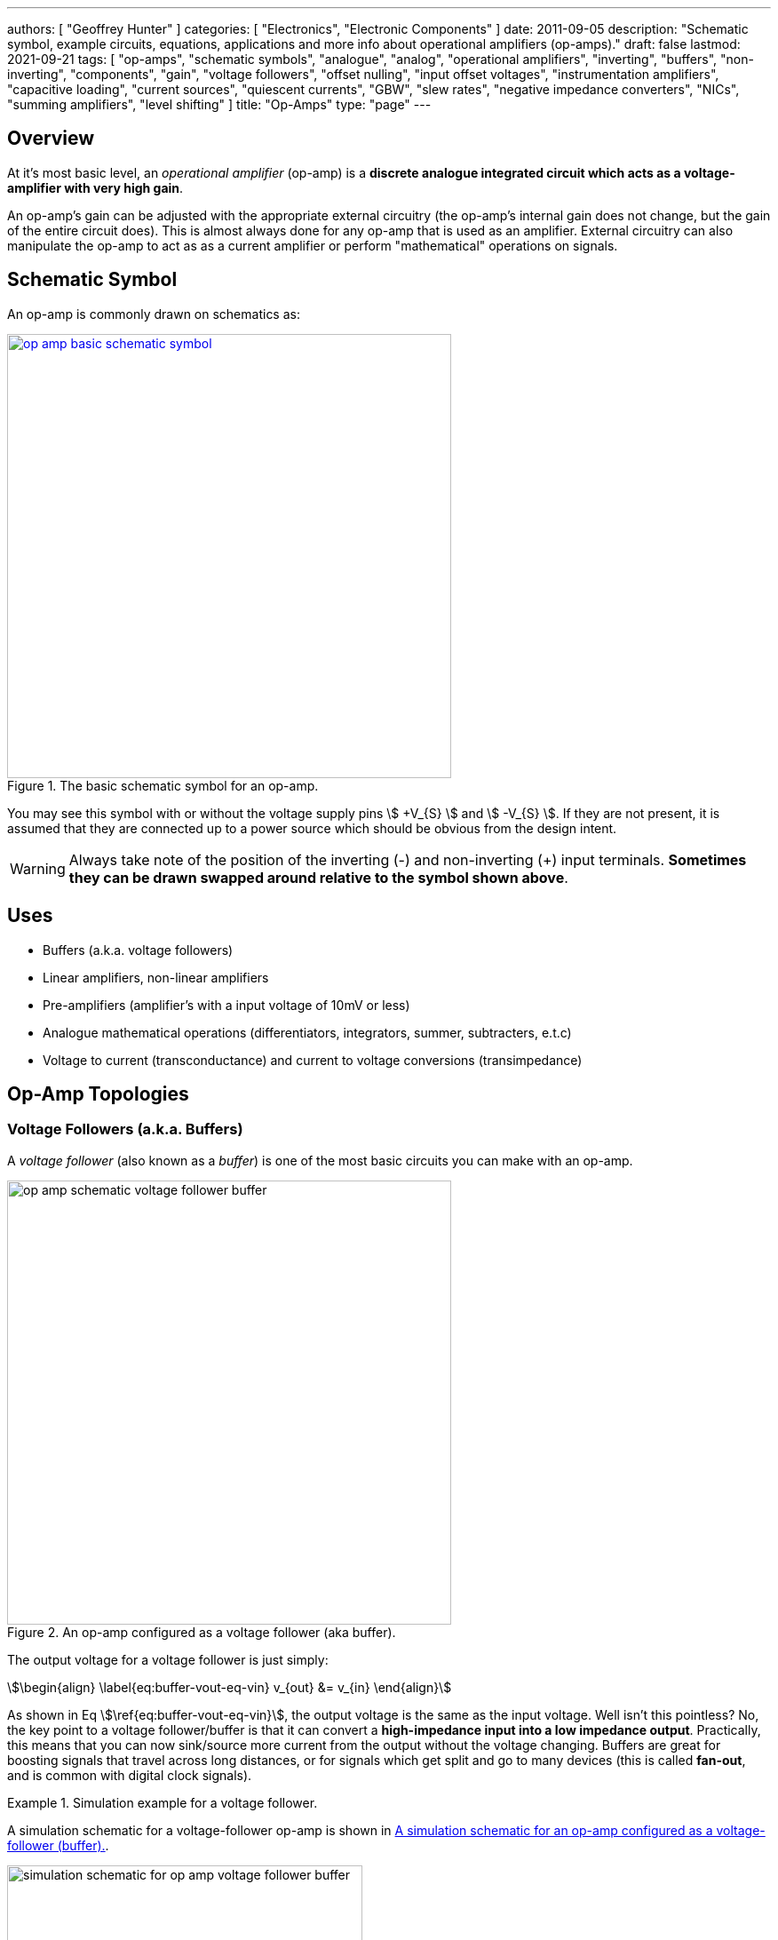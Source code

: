 ---
authors: [ "Geoffrey Hunter" ]
categories: [ "Electronics", "Electronic Components" ]
date: 2011-09-05
description: "Schematic symbol, example circuits, equations, applications and more info about operational amplifiers (op-amps)."
draft: false
lastmod: 2021-09-21
tags: [ "op-amps", "schematic symbols", "analogue", "analog", "operational amplifiers", "inverting", "buffers", "non-inverting", "components", "gain", "voltage followers", "offset nulling", "input offset voltages", "instrumentation amplifiers", "capacitive loading", "current sources", "quiescent currents", "GBW", "slew rates", "negative impedance converters", "NICs", "summing amplifiers", "level shifting" ]
title: "Op-Amps"
type: "page"
---

## Overview

At it's most basic level, an _operational amplifier_ (op-amp) is a **discrete analogue integrated circuit which acts as a voltage-amplifier with very high gain**.

An op-amp's gain can be adjusted with the appropriate external circuitry (the op-amp's internal gain does not change, but the gain of the entire circuit does). This is almost always done for any op-amp that is used as an amplifier. External circuitry can also manipulate the op-amp to act as as a current amplifier or perform "mathematical" operations on signals.

## Schematic Symbol

An op-amp is commonly drawn on schematics as:

.The basic schematic symbol for an op-amp.
image::op-amp-basic-schematic-symbol.svg[width=500px,link="op-amp-basic-schematic-symbol.svg"]

You may see this symbol with or without the voltage supply pins stem:[ +V_{S} ] and stem:[ -V_{S} ]. If they are not present, it is assumed that they are connected up to a power source which should be obvious from the design intent.

WARNING: Always take note of the position of the inverting (-) and non-inverting (+) input terminals. **Sometimes they can be drawn swapped around relative to the symbol shown above**.

## Uses

* Buffers (a.k.a. voltage followers)
* Linear amplifiers, non-linear amplifiers
* Pre-amplifiers (amplifier's with a input voltage of 10mV or less)
* Analogue mathematical operations (differentiators, integrators, summer, subtracters, e.t.c)
* Voltage to current (transconductance) and current to voltage conversions (transimpedance)

## Op-Amp Topologies

### Voltage Followers (a.k.a. Buffers)

A _voltage follower_ (also known as a _buffer_) is one of the most basic circuits you can make with an op-amp.

.An op-amp configured as a voltage follower (aka buffer).
image::op-amp-schematic-voltage-follower-buffer.svg[width=500px]

The output voltage for a voltage follower is just simply:

[stem]
++++
\begin{align}
\label{eq:buffer-vout-eq-vin}
v_{out} &= v_{in}
\end{align}
++++

As shown in Eq stem:[\ref{eq:buffer-vout-eq-vin}], the output voltage is the same as the input voltage. Well isn't this pointless? No, the key point to a voltage follower/buffer is that it can convert a **high-impedance input into a low impedance output**. Practically, this means that you can now sink/source more current from the output without the voltage changing. Buffers are great for boosting signals that travel across long distances, or for signals which get split and go to many devices (this is called **fan-out**, and is common with digital clock signals).

[example]
.Simulation example for a voltage follower.
--
A simulation schematic for a voltage-follower op-amp is shown in <<simulation-schematic-for-op-amp-voltage-follower-buffer>>.

[[simulation-schematic-for-op-amp-voltage-follower-buffer]]
.A simulation schematic for an op-amp configured as a voltage-follower (buffer).
image::simulation-schematic-for-op-amp-voltage-follower-buffer.png[width=400px]

The results of the simulation:

.The simulation results for an op-amp configured as a voltage-follower (buffer). Note how the output voltage mirrors the input voltage exactly.
image::output-voltage-vs-input-voltage-op-amp-voltage-follower.png[width=600px]
--

### Non-Inverting Amplifiers

A op-amp in the non-inverting amplifier configuration is shown in <<non-inverting-amplifier-schematic>>.

[[non-inverting-amplifier-schematic]]
.An op-amp configured as a non-inverting amplifier.
image::non-inverting-amplifier-schematic.svg[width=500px]

The equation for the output voltage of the non-inverting amplifier is:

[stem]
++++
\begin{align}
v_{out} = \left(1 + \frac{R_f}{R_i}\right) v_{in}
\end{align}
++++

Notice the stem:[1] in the gain equation? This means that no matter what you set the resistors stem:[R_f] and stem:[R_i] to, you can **never get a gain which is less than one**. This is one of the disadvantages of the non-inverting amplifier (you can have a gain of less than one with an inverting amplifier).

WARNING: There is no one common convention for labelling these feedback resistors. Sometimes they are called stem:[R_i] and stem:[R_f], other times stem:[R_1] and stem:[R_2] (with either resistor being stem:[R_1])

[example]
.Simulation example for a non-inverting amplifier.
--
Here is a simulation schematic (circuit) for a non-inverting op-amp amplifier running from a single-ended supply. Because R1 (stem:[R_f]) and R2 (stem:[R_i]) are both stem:[1k\Omega], the op-amp has a voltage gain stem:[A_V] of:

[stem]
++++
A_V = 1 + \frac{R_f}{R_i} \\  
A_V = 1 + \frac{1k\Omega}{1k\Omega} \\  
A_V = 2
++++

.The simulation schematic for a non-inverting op-amp amplifier.
image::non-inverting-op-amp-amplifier-simulation-schematic.png[width=450px]

The results of the simulation are shown below. As you can see, the output voltage stem:[v_{out}] is exactly twice the input voltage stem:[v_{in}].

.A graph of stem:[v_{out}] vs. stem:[v_{in}] for a non-inverting op-amp amplifier circuit.
image::vout-vs-vin-non-inverting-op-amp-amplifier-gain-of-2.png[width=700px]
--

### Inverting Amplifiers

A op-amp amplifier in the inverting configuration is shown in <<inverting-amplifier-schematic>>.

[[inverting-amplifier-schematic]]
.An op-amp configured as an inverting amplifier.
image::inverting-amplifier-schematic.svg[width=500px]

The equation for the output voltage of an inverting amplifier is:

[stem]
++++
v_{out} = - \frac{R_f}{R_i} v_{in}
++++

The negative sign is to show that the output is the inverse polarity of the input. Notice that, unlike the non-inverting amplifier, **an inverting amplifier lets you obtain a gain of less than 1**.

[example]
.Simulation example for a an inverting amplifier.
--
Below is the schematic used for simulating the behaviour of an inverting op-amp. Note how is requires a negative voltage power supply.

.A schematic for simulating the behaviour of an inverting op-amp.
image::inverting-op-amp-simulation-schematic.png[width=600px]

And below are the simulation results for the above schematic:

.stem:[v_{out}] vs. stem:[v_{in}] for an inverting op-amp with a gain of -1.
image::vout-vs-vin-inverting-op-amp-gain-neg-1.png[width=700px]
--

### Differential Amplifiers

A differential amplifier amplifies the difference between two electrical signals, but does not amplify any signal that is common to both inputs. The schematic is shown in <<differential-amplifier-schematic>>.

[[differential-amplifier-schematic]]
.An op-amp configured as a differential amplifier.
image::differential-amplifier-schematic.svg[width=500px]

The output voltage is given by the equation:

[stem]
++++
v_{out} = \frac{R_2}{R_1 + R_2}\left(1 + \frac{R_4}{R_3}\right)v_1 - \frac{R_4}{R_3}v_2
++++

TIP: It's easy to confuse a differential amplifier (what we are discussing here) with a _differentiator amplifier_, which performs the mathematical function of differentiation (opposite of integration).

[example]
.Simulation example for a differential amplifier.
--
Below is a schematic for simulating the behaviour of a differential op-amp:

.A schematic for simulating the behaviour of a differential op-amp.
image::differential-op-amp-simulation-schematic.png[width=800px]

This schematic produces the following results:

.A graph Vout vs. Vin1 and Vin2 for a op-amp configured as a differential amplifier.
image::differential-op-amp-simulation-graph-vin1-vin2-vout.png[width=700px]
--

=== Integration Amplifiers

An _integration amplifier_ performs mathematical integration on the input signal -- It's output voltage is proportional to the integral of the input voltage w.r.t. time. <<integration-amplifier-schematic-ideal>> shows an **ideal** op-amp based integrator.

[[integration-amplifier-schematic-ideal]]
.An op-amp configured as an ideal integrator.
image::integration-amplifier-schematic-ideal.svg[width=500px]

Eq. stem:[\ref{eq:vout-vin-ideal-integrator}] shows the relationship between input and output voltage.

[stem]
++++
\begin{align}
\label{eq:vout-vin-ideal-integrator}
v_{out} = \frac{1}{R_i C} \int_0^t v_{in}\ dt
\end{align}
++++

**However, this circuit is normally not practical in real world situations**. Any errors such as the output offset voltage and input bias current (which all op-amps invariably have), as well as a non-perfect input signal with small amounts of DC bias, will cause the output to drift, until it reaches saturation.

A way to fix this problem is to insert a high-valued feedback resistor, stem:[R_f], to limit the DC gain, as well as a resistor, stem:[R_{bias}], on the non-inverting input terminal to compensate for the input bias current.

.An op-amp configured as a non-ideal (real world) integrator, with feedback resistor stem:[R_f] to slowly remove DC offset and stem:[R_{bias}] to compensate for input bias current.
image::integration-amplifier-schematic-non-ideal.svg[width=430px]

[stem]
++++
\begin{align}
v_{out} &= \frac{1}{R_i C} \int_0^t v_{in}\ dt \\
R_{bias} &= R_i\ ||\ R_f ||\ R_L \\
V_E &= \left(\frac{R_f}{R_i} + 1\right) V_{OS}
\end{align}
++++

=== Differentiator Amplifiers

TODO: Add content here.

### Transconductance Amplifiers

A _transconductance amplifier_ is an op-amp topology which is used to **convert a voltage into a current**. Coincidentally, it is also known as a _voltage-to-current converter_.

A basic transconductance amplifier can be built with an op-amp in a non-inverting configuration.

A transconductance amplifier is useful creating an industry standard 4-20mA (or 0-20mA) current-loop signal. The input voltage can come from something like a potentiometer or microcontroller (coupled with either using a VDAC peripheral or PWM/RC-filter technique to create a variable voltage).

One disadvantage with this design is that the current output is not ground referenced, that is, ground is not used as the return path for the current. This complicates the wiring.

### Current Sources

An **op-amp can be easily wired up with a MOSFET and sense resistor to make a _voltage controlled current source_**. See link:/electronics/components/current-sources-and-sinks/#_op_amp_current_sink[Current Sources And Sinks: Op-amp Current Sink] for info on how to make an op-amp current source, including schematics, equations and worked examples.

.Schematic of an op-amp based current sink. See link:/electronics/components/current-sources-and-sinks/#_op_amp_current_sink[Current Sources And Sinks: Op-amp Current Sink] for more info.
image::/electronics/components/current-sources-and-sinks/current-sink/op-amp-current-sink-schematic.png[width=500px,link="/electronics/components/current-sources-and-sinks/current-sink/op-amp-current-sink-schematic.png"]

=== Summing Amplifiers

Op-amps can be used to sum (add) voltages together. There are called _summing amplifiers_.

Summing amplifiers are used for things such as:

* **Mixing audio signals**: Audio mixers can be made from summing amplifiers, which combine multiple audio tracks together (e.g. singing with guitar, piano and drums).
* **Creating a DAC**: Many inputs with resistances following a stem:[2^n] pattern are used. These days however you should probably just buy a dedicated DAC IC!
* **Level-shifting**: For example, shifting a +-5V signal to 0-3.3V for input into a DAC. A two input summing amplifier can do this, with one input being the AC signal you want to level-shift and the other input being a fixed DC offset. Combined with the gain of the op-amp you can both offset and scale the signal.

==== Inverting Summing Amplifier

<<summing-amplifier-inverting>> shows a inverting summing amplifier with three inputs.

[[summing-amplifier-inverting]]
.A summing amplifier with three inputs.
image::summing-amplifier-inverting.svg[width=500px]

**_How Does The Inverting Summing Amplifier Work?_**

The current stem:[i_f] going through the resistor stem:[R_f] is just the sum of the currents going through resistors stem:[R_i].

[stem]
++++
\begin{align}
i_f &= - (i_1 + i_2 + i_3) \\
\end{align}
++++

The inverting input of the amplifier is at "virtual ground". 

[stem]
++++
\begin{align}
\label{eq:if-eq-v1-ri-v2-ri-v3-ri}
i_f  &= - \left(\frac{v_1}{R_i} + \frac{v_2}{R_i} + \frac{v_3}{R_i}\right) \\
\end{align}
++++

Again, because the inverting input is at stem:[0V], the voltage stem:[v_{out}] is just:

[stem]
++++
\begin{align}
\label{eq:vout-eq-if-rf}
v_{out} &= i_f R_f 
\end{align}
++++

Substitute Eq. stem:[\ref{eq:if-eq-v1-ri-v2-ri-v3-ri}] into Eq. stem:[\ref{eq:vout-eq-if-rf}], and then simplify a little:

[stem]
++++
\begin{align}
v_{out} &= - \left(\frac{v_1}{R_i} + \frac{v_2}{R_i} + \frac{v_3}{R_i}\right) R_f \nonumber \\
        \label{eq:inv-sum-amp-gain-eq}
        &= - \frac{R_f}{R_i} (v_1 + v_2 + v_3) \\
\end{align}
++++

And there we have it! Eq. stem:[\ref{eq:inv-sum-amp-gain-eq}] shows you <<summing-amplifier-inverting>> works as an inverting summing amplifier for three input voltages stem:[v_1], stem:[v_2], and stem:[v_3]. Note that aside from summing, the inverting summing amplifier also applies the negative gain stem:[- \frac{R_f}{R_i}], just like a standard <<_inverting_amplifiers, inverting amplifier>>. You can make stem:[R_f] equal to stem:[R_i] if you don't want any gain, but you can't avoid the inverting part. If you don't want it to invert (perhaps your using a single-sided supply?), then take a look at the <<_non_inverting_summing_amplifier, non-inverting summing amplifier>>.

Whilst common, the resistors stem:[R_i] do not need to be equal. If they are **not equal, the circuit in <<summing-amplifier-inverting>> is called a _scaling summing amplifier_**. Each input voltage is scaled by a value determined by it's input resistance before being summed together.

[stem]
++++
\begin{align}
\label{eq:inv-scaling-sum-amp-gain-eq}
v_{out} &= - R_f \left(\frac{v_1}{R_1} + \frac{v_2}{R_2} + \frac{v_3}{R_3}\right) \\
\end{align}
++++

==== Non-inverting Summing Amplifier

The _non-inverting summing amplifier_ is similar to the _inverting summing amplifier_ except that it does not invert the input voltages. The advantages and dis-advantages of the non-inverting vs the inverting summing amplifier are highlighted below:

**Advantages**

* Does not invert the input signals (this might actually be a dis-advantage, depending on the application!)
* May only need a single-ended voltage supply (depending on the voltage ranges of the inputs).
* Higher input impedance

**Disadvantages**

* More complicated gain equation/resistor values (because there is no virtual ground at the inputs).
* Unused inputs cannot be left floating, they must be grounded (more on this below).

<<summing-amplifier-non-inverting>> shows a non-inverting summing amplifier with three inputs.

[[summing-amplifier-non-inverting]]
.A non-inverting summing amplifier with three inputs.
image::summing-amplifier-non-inverting.svg[width=500px]

If all the input resistors are equal (stem:[R_1 = R_2 = R_3 = R]), the gain equation is:

[stem]
++++
\begin{align}
v_{out} = \left(1 + \frac{R_f}{R_i}\right) \frac{v_1 + v_2 + v_3}{3}
\end{align}
++++

**_How Does The Non-Inverting Summing Amplifier Work?_**

Because we have no nice virtual ground at the non-inverting input, we have to analyze the non-inverting summing amplifier a little differently to the inverting version. First, use Kirchhoff's current law:

[stem]
++++
\begin{align}
i_1 + i_2 + i_3 = 0 \\
\end{align}
++++

Let's call the voltage at the non-inverting pin stem:[v_+]. We can then write replace the currents above with the voltage difference divided by the resistance:

[stem]
++++
\begin{align}
\frac{v_1 - v_+}{R_1} + \frac{v_2 - v_+}{R_2} + \frac{v_3 - v_+}{R_3} = 0 \\
\end{align}
++++

Let's assume the input resistors are equal (stem:[R_1 = R_2 = R_3 = R]), then simplify and solve for stem:[v_+]:

[stem]
++++
\begin{align}
\frac{1}{R} ( v_1 - v_+ + v_2 - v_+ + v_3 - v_+ ) &= 0 \nonumber \\
v_1 + v_2 + v_3 - 3v_+ &= 0 \nonumber \\
v_+ = \frac{v_1 + v_2 + v_3}{3} \\
\end{align}
++++

So now we have an equation for stem:[v_+] in terms on the input voltages. As described in the <<_non_inverting_amplifiers>>, the equation for a non-inverting amplifier is:

[stem]
++++
\begin{align}
v_{out} = \left(1 + \frac{R_f}{R_i}\right) v_{+}
\end{align}
++++

Substituting in stem:[v_+] we get the final equation for a 3-input non-inverting summing amplifier:

[stem]
++++
\begin{align}
v_{out} = \left(1 + \frac{R_f}{R_i}\right) \frac{v_1 + v_2 + v_3}{3}
\end{align}
++++

Notice the stem:[3]. This scaling factor is equal to the number of inputs the non-inverting summing amplifier has, so remember that the scaling factor changes if you add/remove inputs! 

WARNING: Unused inputs into a inverting summing amplifier can be left floating. **Unused inputs into a non-inverting amplifier CANNOT be left floating**, they need to be tied to ground (0V).

=== Level Shifters

Op-amps can be used to perform _level-shifting_. The concept of level-shifting is very similar to what is achieved by <<_summing_amplifiers, summing amplifiers>>.

[example]
.Simulation example for an op-amp based level shifter.
--
<<level-shifter-sim-schematic>> shows a op-amp based level shifter which converts a stem:[\pm 5.0V] signal into a stem:[0-3.3V] signal, suitable for passing into a microcontrollers DAC for digital conversion and processing (microcontrollers often run of stem:[+3.3V], hence that is also a common choice for the reference voltage of the DAC). If you used rail-to-rail op-amps, you might be able to get away with lowering the voltage rails for the op-amp to stem:[\pm 5.0V].

[[level-shifter-sim-schematic]]
.Schematic of a level-shifting circuit that converts a stem:[\pm 5.0V] signal into a stem:[0-3.3V] signal.
image::level-shifter-sim/schematic.png[width=700px]

.Simulation results of the level-shifting circuit shown in <<level-shifter-sim-schematic>>. You can clearly see that the stem:[\pm 5.0V] signal has been level-shifted to the range stem:[0-3.3V]. Because the input is connected to the non-inverting input of the op-amp, the output is in phase with the input signal (i.e. not inverted).
image::level-shifter-sim/out.png[width=700px]
--

### Ideal Diodes/Rectifiers

#### Basic Ideal Diode/Rectifier

An op-amp can be combined with a regular diode to make an "ideal diode" (also called a _superdiode_<<bib-superdiode>>, _precision rectifier_, or _half/full-wave rectifier_), one that rectifies and has *no voltage drop*. Ideal diode circuits are useful when:

* You have to rectify a signal with precision (the forward voltage drop across the diode is unacceptable).
* You have to rectify a small signal, whose amplitude is less than a forward diode drop.

<<ideal-diode-basic>> shows the most basic form of an ideal diode (a.k.a. a _half-wave rectifier_). Because feedback to the inverting pin is taken from the load (stem:[v_{out}]), the op-amp will drive it's output to whatever is needed to make the output voltage the same as the input voltage (when stem:[v_{in}] is positive), thereby compensating for the forward voltage drop of the diode. When stem:[v_{in}] is negative, the op-amp will try as hard as it can to lower the output voltage, but this will be blocked from the output by the diode, providing the rectifying action.

[[ideal-diode-basic]]
.A basic "ideal diode" with no forward voltage drop, made from an op-amp and a standard diode. Also called a _half-wave rectifier_.
image::ideal-diode-basic.svg[width=600px]

<<ideal-diode-basic-response>> shows the response of the basic ideal diode circuit.

[[ideal-diode-basic-response]]
.The response of the basic "ideal diode"/half-wave rectifier circuit shown in <<ideal-diode-basic>>.
image::ideal-diode-basic-response.png[width=500px]

The ideal diode is only ideal up to a point. It is not limited by the bandwidth and max. slew rates of the op-amp, which is typically much less than of a basic diode! There is also an issue with slew rates with the above circuit. As soon as stem:[v_{in}] goes negative, the op-amp will "saturate" and swing it's output to the maximum negative voltage. This will cause some delay on the output (limited by the slew rate) when the input once again goes positive.

TIP: The standard diode in the ideal diode circuit can be replaced by a Schottky diode for a quick-and-easy speed improvement (Schottky diodes have faster switching speeds).

==== Improved Half-wave Rectifier

<<ideal-diode-improved-inverting>> shows an improved half-wave rectifier with additional circuitry to prevent the op-amp from saturating when in the blocked part of the cycle<<bib-microchip-op-amp-rectifiers>>. Note that this also is an inverting half-wave rectifier -- it rectifies the negative half of the input and outputs it as a positive wave on the output.

[[ideal-diode-improved-inverting]]
.An improved ideal diode/half-wave rectifier.
image::ideal-diode-improved-inverting.svg[width=700px]

The gain of the half-wave rectifier in <<ideal-diode-improved-inverting>> is:

[stem]
++++
A = \begin{cases}
-\frac{R_2}{R_1} & v_{in} < 0 \\
0 & v_{in} \ge 0 \\
\end{cases}
++++

### Sample And Hold Circuits

The basic op-amp based _sample and hold_ circuit is an extension of the <<_ideal_diodesrectifiers, ideal diode>> circuit, but with an added capacitor on the output to maintain with the voltage when the input signal is removed.

.Basic op-amp based sample-and-hold circuit.
image::sample-and-hold.svg[width=600px]

## Important Variables

Sorted by function.

### Common-Mode Input Voltage Range

The _common-mode input voltage range_ is the range of voltages that can appear at the input to the op-amp and it still work correctly. For standard single-supply op-amps, the typical range is approximately stem:[0V] to stem:[V_+ - 1.5V]. Note how it includes the most negative rail stem:[V_-] (which is 0V for a single-supply op-amp) but only gets within `1.5V` of the most positive rail, stem:[V_+]

### Input Offset Voltage (Vos/Vio)

**The _input offset voltage_ stem:[V_{OS}] (or sometimes called stem:[V_{IO}]) is the voltage difference required between the two input pins to force the output to 0**. It is a DC measurement parameter. In an ideal op-amp, the op-amp only amplifies a difference between the inputs, and so the output is 0V when the difference is 0V, hence the input offset voltage is 0V. However, real-world op-amps always have some unavoidable differences in the internal components that make up the op-amps (specifically, in the input differential stage of the internal circuitry), and thus the inputs are not perfectly identical. <<input-offset-voltage-model>> shows how the input offset voltage is modelled as a voltage source in series with one of the inputs of an ideal op-amp.

[[input-offset-voltage-model]]
.The input offset voltage is modelled as a voltage source in series with one of the inputs of an ideal op-amp (it doesn't matter which input, as the input offset voltage can be positive or negative).
image::input-offset-voltage-model.svg[width=600px]

A non-zero input offset voltage results in gain errors between the input and output of a op-amp. The input offset voltage is typically in the following ranges:

* 1-5mV for good general purpose op-amps, 5-15mV for really bad ones.
* 200uV-1mV for specialized low input offset voltage op-amps
* 10uV-200uV for the best "ultra" low input offset voltage op-amps.
* < 1uV for chopper-stabilized (auto-zero) op-amps.

For example, the general purpose LM324 has a typical input offset voltage of 2mV and a maximum of 3mV, at stem:[T_A = 25°C]<<bib-ti-lm234-datasheet>>. "Low" input offset voltage op-amps will have a stem:[V_{OS}] in the range of 50-200uV. For example, the OPAx196 family of op-amps has a max. stem:[V_{IO}: 100uV]<<bib-ti-opax196-datasheet>>.

Input offset voltages vary by op-amp transistor technology. Bipolar op-amps typically have the lowest input offset voltage, followed by CMOS and the BiFET op-amps<<bib-ti-app-report-input-offset-voltage>>.

==== Input Offset Voltage Drift

The _input offset voltage_ varies with both temperature and time (drift). The variation with temperature is usually represented by stem:[T_C V_{OS}] (I've also seen stem:[\Delta V_{IO}/\Delta T] used<<bib-onsemi-lm324>>). Typical temperature drift for precision op-amps is in the range of stem:[1-10uV^{\circ}C]<<bib-analog-devices-input-offset-voltage>>. The venerable LM324 has a stem:[T_C V_{OS} = 7uV^{\circ}C] (max)<<bib-onsemi-lm324>>.

The change of input offset voltage with time is called aging. Aging is normally specified in stem:[uV/1000hours]. But since aging is a physical process that follows the "random walk pattern" (Brownian motion), it is more accurate to describe it proportional to the square root of elapsed time.

Some op-amps are trimmed by the manufacturer after the op-amp is packaged. Performing trimming after packaging prevents any production-line effects from effecting the input offset voltage. One such example is the family of AD8601, AD8602 and AD8604 op-amps from Analog Devices (they call it _DigiTrim_). The offset is trimmed with a special digital code using no extra pins (i.e. reuses existing op-amp pins). Once programmed, poly-silicon fuses are blown to permanently set the trim values<<bib-analog-devices-input-offset-voltage>>.

==== Trimming Input Offset Voltage

If your op-amp lacks a dedicated trim pin, you can make your own trimming circuit as shown in <<input-offset-voltage-trimming-inverting>>. This is for an op-amp in the inverting configuration. stem:[VR1] is a potentiometer, manually adjusted until it cancels out the op-amps input offset voltage. 

[[input-offset-voltage-trimming-inverting]]
.A popular way of performing external input offset voltage trimming with a inverting op-amp.
image::input-offset-voltage-trimming-inverting.svg[width=700px]

The maximum input offset voltage you can compensate for with this circuit is given by Eq stem:[\ref{eq:trim-inverting-offset}]<<bib-analog-devices-input-offset-voltage>>.

[stem]
++++
\begin{align}
\label{eq:trim-inverting-offset}
V_{offset} =  \pm(1 + \frac{R2}{R1}) (\frac{R_P}{R_P + R3}) V_R
\end{align}
++++

### Input Bias Current (Ib+ and Ib-)

The _input bias current_ stem:[I_{B+}] and stem:[I_{B-}] describe the currents that flow in and out of the op-amps input pins. In an ideal op-amp, no current flows into/out of the input pins (the op-amp has infinite input impedance). In reality, always some small amount of current will flow. Typical input bias currents range from 1-10nA.

The amount and behaviour of input bias current depends on the op-amp transistor technology. A FET-based op-amp's input bias current will double with every 10°C rise in temperature<<bib-analog-devices-input-bias-current>>.

Input bias currents are a problem because these currents will flow through external circuitry connected to the op-amps inputs. This current when flowing through resistors and other impedances will create unwanted voltages which will increase the systematic errors.

The _input offset current_ stem:[I_{OS}] is the difference between the input bias current at the `+` pin and the `-` pin.

### Input Impedance

The input impedance is the internal resistance to ground from the two input pins. In an ideal op-amp, this value is infinite. For most op-amps, this value is somewhere between 1-10MΩ.

=== Gain-Bandwidth (GBW) Product

The gain-bandwidth product (initialised as _GBWP_, _GBW_, _GBP_ or _GB_) is an important parameter which puts a limit on the maximum gain and frequency an op-amp can operate at. **An op-amp's maximum possible gain reduces as the frequency of the signal increases.** The multiplication of the gain with the frequency gives the gain-bandwidth product, which is **relatively constant** for a particular op-amp.

Hence if the gain bandwidth of a particular op-amp is 1Mhz, and the gain is 10, the maximum frequency that the op-amp can operate linearly at (still provide a gain of 10) is at 100kHz. Or if the gain was set to 100, then the maximum frequency is 10kHz. **This also means that an op-amp acts as a low-pass filter, as the gain drops for very high frequencies.** Like wise for a GBW of 1MHz, is the gain was just 1 (i.e. acting as a buffer/follower), then it should be able to operate up to frequencies of 1MHz.

An example of an ultra-high gain bandwidth is 1700MHz, which are present in 'Wideband CFB" op-amps, designed for applications such as RGB line drivers (such as the OPA695). A 'normal' GBW can be anywhere between 100kHz and 10MHz. A low gain-bandwidth is around 1kHz (reminiscent of less advanced, older op-amps). **Remember gain is unit-less (V/V), so gain bandwidth is expressed as a frequency only.** Not realising this can be confusing! The GBW product is closely related to the <<_slew_rate, slew rate>>.

### High Level Output Voltage

The high level output voltage (stem:[V_{OH}]) defines the highest voltage which the op-amp can drive the output to (with respect to the power supply stem:[V_+]).

### Low Level Output Voltage

The low level output voltage (stem:[V_{OL}]) defines the lowest voltage which the op-amp can drive the output to. The LM324 is rumoured to only be able to drive the output near ground if it is sourcing current, but only to 0.5V minimum if sinking (see this EDA Forum post, link:http://www.edaboard.com/thread209783.html[LM324 Opamp Gain Instability]).

=== Slew Rate

The _slew rate_ of an op-amp defines the **maximum rate the output voltage can change with respect to time**. In an ideal op-amp, this would be infinite. It has the SI units stem:[V/s], and is commonly expressed in stem:[uV/s]. It can be thought of as the slope of the output waveform if one of the inputs of the input was subjected to a step voltage change. 

Op-amps have a limited output slew rate due to internal compensation capacitor combined with a finite output drive current. Charing a capacitive output with a constant current (a good approximation) gives a linear increase in voltage (recall that the equation relating voltage to current for a capacitor is stem:[i = C \frac{dV}{dt}]).

<<slew-rate-distortion-diagram>> shows how the non-infinite slew rate of an op-amp distorts the shape of an input square-wave "pulse". The slew rate of stem:[0.4V/us] (which is not particularly good by any standard) of the "jellybean" LM324 op-amp was used in this plot<<bib-ti-lm324-datasheet>>.

[[slew-rate-distortion-diagram]]
.Plot showing the effect an op-amps slew rate on a input square wave. Slew rate was chosen to be equal to the LM324's of 0.4V/us<<bib-ti-lm324-datasheet>>.
image::slew-rate-distortion-diagram-square-wave.png[width=500px]

The **max. slew rate of an op-amp limits the amplitude of output waveforms it can produce at high frequencies without distortion**. This parameter usually increases as the GBW of the op-amp increases. Higher slew rate op-amps also tend to have higher quiescent currents.

==== Slew Rate Equation

The maximum frequency of a signal that an op-amp can output before it gets distorted because of it's maximum slew rate limit is given by the following equation:

[stem]
++++
\begin{align}
SR = 2\pi f_{max} V_P
\end{align}
++++

[.eq-vars]
where: +
stem:[SR] is the slew rate, in stem:[Vs^{-1}] +
stem:[f_{max}] is the maximum frequency (of a sine wave) that is allowed before distortion, in stem:[Hz] +
stem:[V_P] is the peak voltage of the sine wave (i.e. amplitude, or half the peak-to-peak voltage), in stem:[V] +

**Proof**

A sine wave at frequency stem:[f] and has peak voltage stem:[V_P] is described with the equation:

[stem]
++++
\begin{align}
f(t) = V_P \sin (2\pi f t)
\end{align}
++++

The slope at any point in time stem:[t] is found by taking the derivative. As per standard derivative rules, the derivative of stem:[\sin] is stem:[\cos] and you multiply the function by what is inside the stem:[\sin]:

[stem]
++++
\begin{align}
\frac{df}{dt} = 2\pi f V_P \cos (2\pi f t)
\end{align}
++++

We want to find the maximum slope, stem:[max\left(\frac{df}{dt}\right)]. We know that the maximum value of any stem:[\cos] function is stem:[1], so we can simplify to:

[stem]
++++
\begin{align}
max\left(\frac{df}{dt}\right) = 2\pi f V_P 
\end{align}
++++

This maximum slope stem:[max\left(\frac{df}{dt}\right)] is the maximum slew rate of the op-amp stem:[SR]. Hence:

[stem]
++++
\begin{align}
SR = 2\pi f_{max} V_P
\end{align}
++++

[example]
.Finding the max. frequency of the LM324 due to slew rate limitations.
--
So just as an example, the jellybean LM324 with a slew rate of stem:[0.4V/us] can generate a stem:[10V] peak (stem:[20V] peak-to-peak) waveform of the following frequency before distortion:

[stem]
++++
\begin{align}
f_{max} &= \frac{SR}{2\pi V_P} \nonumber \\
        &= \frac{0.4V/us}{2\pi 10V} \nonumber \\
        &= 6.37kHz \\
\end{align}
++++
--

==== Slew Rate Effects On Sine Waves

<<slew-rate-distortion-diagram-sine-wave>> shows different levels of distortion for a 10V (peak) 20kHz sine wave when it is generated by an op-amps with different slew rates. The jellybean LM324 slew rate of stem:[0.4V/us] is shown (which outputs a triangle wave!) along with a slightly better stem:[1.0V/us] (which just clips the sine wave). The minimum slew rate required to prevent any distortion of the sine wave is stem:[1.26V/us].

[[slew-rate-distortion-diagram-sine-wave]]
.Plots showing the distortion of a 10V (peak) 20kHz sine wave when subjected to different op-amp slew rates.
image::slew-rate-distortion-diagram-sine-wave.png[width=600px]

### Quiescent Current

The _quiescent current_ (current with no load, device in steady-state) is generally constant over the total rated supply voltage range. Obviously, if there is a load on the op-amp, the current drawn through the power pins (the supply current) will be the sum of the quiescent current and the current going through the load.

Quiescent currents for standard op-amps are typically between 1.5-4mA. A 'low-power' op-amp has a typical quiescent current between 0.5-1.5mA (such as the `LM258N`). Then there are ultra-low power op-amps that only draw 5-20pA (such as the `LMC6464`). You normally sacrifice slew-rate and gain-bandwidth for ultra-low power. Likewise, higher gain-bandwidth and higher slew rate op-amps typically have larger quiescent currents. 

## Cascading Op-Amps

Cascading op-amps is concept when the output of one op-amp is connected to the input of another. There can be an arbitrary number of op-amps in the cascade, but usual limits are 3-4.

For a fixed-gain, cascading op-amps can also be used to **increase the bandwidth**, as each individual op-amp now can operate at a lower gain and therefore has a larger bandwidth as defined by the gain-bandwidth product. Note though that each additional op-amp added to increase the bandwidth gives diminishing returns. Also important to note that op-amp bandwidth is defined as the -3dB gain points. Hence the bandwidth does not stay the same (total bandwidth gets smaller) when two identical op-amps are cascaded, as these will now the -6dB points. A practical limit for fixed-total-gain increased-bandwidth cascading is about 3-4 op-amps.

### The Gain

When cascading op-amps, the total gain is the product of all of the individual op-amps gains, i.e.:

[stem]
++++
A_{total} = A_0 A_1 A_2 ... A_n
++++

### The Bandwidth

The bandwidth of cascaded op-amps is not as simple to calculate as the gain.

If all of the op-amps are identical, then the following equation can be used:

[stem]
++++
BW_{tot} = BW \times \sqrt{2^{\frac{1}{N}} - 1}
++++

[.text-center]
where: +
stem:[ BW_{tot} ] = the total bandwidth of the cascaded op-amp system +
stem:[ BW ] = the bandwidth of the individual op-amps (remember, they have to be identical) +
stem:[ N ] = the number of op-amps in the cascaded system

The above equation gives diminishing returns with every additional op-amp added.

## Feedback Resistor Values

As a rule-of-thumb, you should use the lowest acceptable resistances in op-amp feedback paths to reduce instabilities.

## Types Of Op-Amps

### General Purpose

General purpose op-amps typically have parameters in the following ranges:

* Gain Bandwidth Product: 1MHz
* Input Bias Current: 15pA
* Input Voltage Offset: 1mV
* Output Current: 20-50mA
* Icc: 1mA

### Rail-to-Rail Op-Amps

A _rail-to-rail_ op-amp is an op-amp which supports input voltages **near** the power rails, and can drive the output close to the one or more  of the power rails. We must stress the word **NEAR**, as the op-amp's output voltage will never get exactly to the rail, due to the finite voltage drop across the output-stage transistors. Rail-to-rail op-amps just support wider ranged input voltages and can drive closer to the rails than general purpose op-amps can. Look for the **low level output voltage** (stem:[V_{OL}]) parameter in the op-amp's datasheet. For "rail-to-rail" op-amps, this will usually be about 100-200mV about ground at normal load currents.

WARNING: "_Rail-to-rail_" op-amps cannot really output either rail voltage, just closer to it that general purpose op-amps.

This also means that a rail-to-ral single-supply op-amp cannot output 0V. **To achieve a true ground output, you need a negative voltage supply.** There are dedicated ICs designed to provide a small negative power supply to op-amps so that they can output true ground. One such example is the link:http://www.ti.com/product/LM7705[Texas Instruments LM7705], a "_Low Noise Negative Bias Generator_". This IC only generates -230mV, which allows the designer to use CMOS-based op-amps which usually have a maximum supply voltage of 5.5V.

.The typical application schematic for the Texas Instruments LM7705, a 'Low-Noise Negative Bias Generator' for the negative supply of an op-amp. This allows the op-amp to output true 0V. Image from http://www.ti.com/.
image::lm7705-low-noise-negative-bias-voltage-generator-for-op-amp-application-schematic.png[width=688px]

### Micropower Op-Amps

_Micropower_ is a termed used for extremely low quiescent current op-amps that are designed for battery or energy recovery-based power supplies. The supply current of micropower op-amps is typically within the range of 50-100uA at a supply voltage of 2-10V. Because they are designed for battery-based systems, they are also commonly single-supply op-amps.

### Instrumentation Amplifiers

Instrumentation amplifiers are analog voltage amplifier circuits that, although are drawn the the same symbol as an op-amp, are typically made up internally from three op-amps (and passives). You can either make an instrumentation amplifier out of discrete op-amps or purchase a instrumentation amplifier IC which contains all the op-amps within the same chip.

## Manufacturer Part Number Families

* **INA**
** **INAx126**: Precision instrumentation amplifiers by Texas Instruments. The INA126 has one amplifier per package, the INA2126 has two.
** **INA290**: Precision current-sense amplifier.
* **LM741**: Very popular and old "741" style op-amp produced by Texas Instruments, ON Semiconductor and Rochester Electronics. 
* **LT**: The prefix Linear Technology (now Analog Devices) uses for their range of op-amps.
** **LT1006**: Precision, single-supply op-amp.
** **LT1077**: Micropower, single-supply op-amp.
** **LT1167**: Instrumentation amplifier.
* **MAX**: Op-amps by Maxim.
** **MAX4194**: Instrumentation amplifier.
* **OP07**: Analog Devices/Texas Instruments ranges of low input offset voltage op-amps.
** **OP07C**: ±3-18V VCC, -40 to +85°C industrial temp. range
*** **OP07CP**: DIP-8 package
*** **OP07CS**: SOIC-8 package
** **OP07D**: ±4-18V VCC
** **OP07E**: 0 to 70°C commercial temp. range
* **OPA**: Texas Instruments (previously Burr-Brown) family of op-amps.
** **OPAx187**: Zero-drift 36V rail-to-rail op-amps. Includes the OPA187 (1 op-amp), OPA2187 (2 op-amps) and OPA4187 (4 op-amps).
** **OPA241**: Single-supply
** **OPA251**: Dual-supply
** **OPA27**: Texas Instruments (previously Burr-Brown) family of ultra-low noise, precision op-amps. Internally compensated for unity-gain stability.
** **OPA37**: Uncompensated version of the OPA27.
* **TLE202**: Texas Instruments family of "high-speed low-power" precision operational amplifiers. Belong to the _Excalibur_ family of TI op-amps which uses "isolated vertical PNP transistors" to give unity-gain bandwidth and slew rate improvements.
* **TLV**: Texas Instruments family of op-amps.

|===
| Manf. Part Num. | Manf.  | Vsupply   | SR      | Comments

| NCS2001         | OnSemi | 0.8-7.0V  |         | Extremely low-voltage operation.
| NCS2003         | OnSemi | 1.8V      |         |
| NCS2007         | OnSemi | 2.7-36V   | 2.8V/us | Large operating voltage range.

|===

* Vsupply is voltage from Vdd/Vcc to Vss/Vee.

== The Different Types Of Gain, Explained

Open-loop gain stem:[A_V] (sometimes written as stem:[A_{OL}]) is the gain of the op-amp without any feedback.

Closed loop gain stem:[G_V] is the over-all gain of the op-amp with feedback.

.How the open-loop and closed-loop gain of an op-amp changes with increasing frequency.
image::open-loop-vs-closed-loop-op-amp-gain-bode-plot.svg[width=500px]

We can generalize the circuit of an op-amp with negative feedback to the block diagram shown below. 

.A block diagram showing a generalized op-amp configuration with negative feedback.
image::generalized-negative-feedback-block-diagram.svg[width=700px]

From the above block diagram we can write an equation for stem:[v_{out}]:

[stem]
++++
\begin{align}
v_{out} &= A\times v_{sum} \\
        &= A(v_{in} - Bv_{out}) \\
\end{align}
++++

What we are really interested is an equation for the closed-loop gain stem:[G_V] which is equal to stem:[\frac{v_{out}}{v_{in}}]...all we need to do is to re-arrange the equation as shown below:

[stem]
++++
\begin{align}
v_{out} &= Av_{in} - ABv_{out}  & \text{Expanding} \\
v_{out}(1 - AB) &= Av_{in}      & \text{Shift $v_{out}$ onto left side and factor.} \\
\frac{v_{out}}{v_{in}} &= \frac{A}{1 - AB}  & \text{Jiggle things to get $\frac{v_{out}}{v_{in}}$} \\
\end{align}
++++

And so we come to an equation for the closed loop gain stem:[G_V] as:

[stem]
++++
\begin{align}
G_V &= \frac{A}{1 - AB}
\end{align}
++++

We can take this one step further, since normally the open-loop gain stem:[A] for an op-amp is very large, in the range of stem:[100,000] to stem:[1,000,000]. With that, we can simply the closed loop gain to be:

[stem]
++++
\begin{align}
G_V &\approx \frac{1}{B}
\end{align}
++++

|===
| Name       | Equation

| Open-loop gain | stem:[A]
| Loop gain  | stem:[-AB] 
| Closed-loop gain | stem:[\approx \frac{1}{B}]
|===

## Examples

Below are some examples of op-amps that stand out from the crowd for some reason, be it popularity, years in service, or functionality wise.

|===
| Part Number | Price (approx.) | Comments

| AD860x
| US$3.50 (1)
| Good for high precision stuff! Awesome for photo-diode amplification (both current-to-voltage and voltage-to-voltage configurations).</td>

| LM32x
| A common family of op-amps that has been around for along time, they can operate of a single supply and can swing right to ground, but cannot swing to the rail voltage. The LM321 has one op-amp, the LM328 has two (dual), and the LM324 has 4 (quad).

| LM833
|
| One of the cheapest 'audio' op-amps available (about US$0.20 as of 2011). Features a high GBW for it's price.

| OPA695
| US$3.50 (1)
| This is a ultra-wideband, current-feedback op-amp. If you need an op-amp with a ridiculously high gain-bandwidth product, this is along the lines of what you want to use. It has a GBW of 1700Mhz and a maximum slew-rate of 4300V/us.

| OP07
|
| A op-amp with a "ultra" low input offset voltage (resistors are trimmed at production time to achieve this), guaranteed to be no more than 75uV. This op-amp also features offset nulling pins to further reduce the input offset voltage by performing trimming once the op-amp is installed in a circuit.

|===

## Negative Voltage Rails

Dedicated charge-pump topology power supply ICs are available that supply a small negative voltage to the op-amps `V-` pin.

## Isolation Amplifiers

Isolation amplifiers provide galvanic isolation between the input (sensor) and output (measurement circuitry). They are used to protect the sensor measurement and recording circuitry (e.g. a microcontroller with on-board ADC) from dangerously high voltages at the sensor, and also the opposite, to protect the sensor environment from potentially dangerous voltages on the rest of the system.

.A simplified schematic of the Texas Instruments AMC1200, a fully-differential isolated amplifier. Image from http://www.ti.com/.
image::fully-differential-isolation-amplfier-ti-amc1200-simplified-schematic.pdf.png[width=700px]

A common application would be to isolate and amplify the voltage across a current-sense resistor on a high-power motor, or to protect humans with medical sensors connected to them from the measurement system.

Basic isolation amplifiers require two power supplies (one for each side of isolation), while others incorporate built-in transformers so that you only have to provide one power source.

## Input Resistors

One of the first things you learn about an op-amp is that the input impedance on the input pins are very large (ideally infinite). So naturally you would start to question why resistors would be connected to the input pins of an op-amp like shown in <<op-amp-input-pin-resistors>>.

[[op-amp-input-pin-resistors]]
.Schematic showing a resistor on the positive input to a op-amp.
image::op-amp-input-pin-resistors.png[width=500px]

These input resistors serve to limit the input current if the voltage on the input pin goes above stem:[V_{CC}]. Most op-amps have protection/clamping diodes from the input pins to stem:[V_{CC}] (typically you can determines this if in the datasheet the input pins max voltage is rated to stem:[V_{CC} + 0.3V], which is one diode voltage drop). If there was no resistor there, the built-in diode would conduct and sink a large current from the input pin to stem:[V_{CC}], possibly damaging the op-amp. The resistor limits this current to a safe value.

## Offset Nulling Circuits

Some op-amps which are designed to have very low input offset voltages also come with _offset nulling pins_ to further trim the input offset voltage once the op-amp is installed in circuit. The OP07 is one op-amp which has these pins. Typically, a stem:[10-50k\Omega] potentiometer is connected across these pins with the wiper going to stem:[V_{CC}], as shown in <<op07-op-amp-offset-nulling-circuit>>.

[[op07-op-amp-offset-nulling-circuit]]
.Image from https://www.analog.com/media/en/technical-documentation/data-sheets/OP07.pdf.
image::op07-op-amp-offset-nulling-circuit.png[width=500px]

IMPORTANT: If not using the trim pins, leave them not connected (open circuit). Do NOT connect them to ground.

## Negative Impedance Converters (NICs)

### What Is A NIC?

A _negative impedance converter_ (NIC) is a clever op-amp circuit which creates negative impedance (you might be wondering what negative impedance actually is, more on this later). A NIC can be constructed from an op-amp and a few passive components as shown in the following schematic:

.Schematic of a negative impedance converter (NIC) created from an op-amp and a few passive components.
image::negative-impedance-converter-nic.svg[width=500px]

Typically the two resistances are the same (stem:[R1 = R2]), and then the input impedance stem:[Z_{IN}] is:

[stem]
++++
\begin{align}
Z_{IN} = -Z
\end{align}
++++

[.text-center]
stem:[Z_{IN}] is the input impedance, in Ohms (stem:[\Omega]) +
stem:[-Z] is the impedance of the component connected between the inverting terminal and ground, as shown on the diagram, in Ohms (stem:[\Omega])

### What Does Negative Impedance Actually Mean?

What does negative impedance actually mean? If stem:[Z] is just a simple resistor with resistance stem:[R] (the most basic kind of NIC), then the impedance is stem:[Z_{IN} = -R]. This means the circuit behaves just like a simple resistor connected to ground, **except that the current comes out of the resistor, not into it**.

Things get more interesting when you replace this resistor with a capacitor.

TODO: Add explanation of what happens when capacitor is added.

### NIC Input Impedance Proof

NOTE: Skip this section if you are not interested in the maths.

To prove stem:[Z_{IN} = -Z], we need to find the input current at inverting terminal, and then use stem:[Z_{IN} = \frac{V}{I_{IN}}]. The input current can be found by application of Ohm's law and the golden rules of op-amps. Using the rule that the voltage at the two input terminals will be the same, we know the voltage across the impedance stem:[Z] is going to be:

[stem]
++++
\begin{align}
\label{eqn:vzeqv}
V_Z = V
\end{align}
++++

Using Ohm's law, the current through the impedance stem:[Z] is therefore:

[stem]
++++
\begin{align}
I_Z = \frac{V}{Z}
\end{align}
++++

Because there is no current going into the inverting terminal of the op-amp, this current stem:[I_Z] must also be flowing through stem:[R2]:

[stem]
++++
\begin{align}
\label{eqn:i_r2}
I_{R2} = \frac{V}{Z}
\end{align}
++++

Now knowing the voltage at the inverting terminal and the current through stem:[R2] we can write an equation for the voltage at the output of the op-amp:

[stem]
++++
\begin{align}
\label{eqn:vout_eq}
V_{OUT} &= V_Z + V_{R2} \\
        &= V_Z + I_{R2} \cdot R \\
        &= V + \frac{V}{Z} \cdot R &  &\text{Subs. in \ref{eqn:vzeqv} and \ref{eqn:i_r2}}
\end{align}
++++

Now that we know the voltage on both sides of stem:[R1] we can find the voltage across it:

[stem]
++++
\begin{align}
\label{eqn:v_r1}
V_{R1} &= V_{OUT} - V                   &\\
       &= V + \frac{V}{Z} \cdot R - V   & &\text{Subs. in \ref{eqn:vout_eq}} \\
       &= \frac{V}{Z} \cdot R           & &\text{Simplifying}
\end{align}
++++

Now we know the voltage across stem:[R1] we can find the current going through it using Ohm's law:

[stem]
++++
\begin{align}
\label{eqn:i_r1}
I_{R1} &= \frac{V_{R1}}{R}                &\\
       &= \frac{\frac{V}{Z} \cdot R}{R}   & &\text{Subs. in \ref{eqn:v_r1}} \\
       &= \frac{V}{Z}                     & &\text{Simplifying}
\end{align}
++++

Because the voltage on the right-hand side of stem:[R1] is higher, this current is flowing right-to-left. Since no current flows into the inverting terminal of the op-amp, this also must be current flowing "out" of the input terminal. Thus:

[stem]
++++
\begin{align}
\label{eqn:i_in}
I_{IN} = -\frac{V}{Z}
\end{align}
++++

Knowing the input current and voltage, we can finally write an equation for stem:[Z_{IN}]:

[stem]
++++
\begin{align}
\label{eqn:z_in}
Z_{IN} &= \frac{V_{IN}}{I_{IN}}       & &\text{Ohms law} \\
       &= \frac{V}{-\frac{V}{Z}}      & &\text{Subs. in \ref{eqn:i_in}} \\
       &= -Z                          & &\text{Simplifying}
\end{align}
++++

Proof complete!

## Chopper-Stabilised Op-Amps

TODO: Add info.

## Capacitive Loading

TODO: Add info.

## Industry Standard Package Pinouts For Op-Amps

Op-amps are usually packaged in industry standard through-hole and surface mount packages. For many of these packages, there are industry standard pinouts which means you can easily find pin-compatible alternatives for any given op-amp. This section aims to illustrate some of these industry standard pinouts.

For 8-pin packages:

.The standard pinout for two op-amps in an 8-pin package. This includes the DIP-8, TSSOP-8, SOIC-8 and MSOP-8 component packages.
image::standard-8-pin-dual-op-amp-pinout.svg[width=400px]

[bibliography]
== References

* [[[bib-ti-lm234-datasheet, 1]]]: Texas Instruments (2015). _LMx24-N, LM2902-N Low-Power, Quad-Operational Amplifiers_. Retrieved 2020-10-20, from https://www.ti.com/lit/ds/snosc16d/snosc16d.pdf.
* [[[bib-ti-app-report-input-offset-voltage, 2]]]: Palmer, Richard (2001). _DC Parameters: Input Offset Voltage (Vio)_. Texas Instruments. Retrieved 2020-10-20, from https://www.ti.com/lit/an/sloa059/sloa059.pdf.
* [[[bib-analog-devices-input-bias-current, 3]]]: Analog Devices (2008, Oct). _Op Amp Input Bias Current_. Retrieved 2020-10-20, from https://www.analog.com/media/en/training-seminars/tutorials/MT-038.pdf.
* [[[bib-ti-opax196-datasheet, 4]]]: Texas Instruments (2017, Jul). _OPAx196 36-V, Low-Power, Low Offset Voltage, Rail-to-Rail Operational Amplifier_. Retrieved 2021-09-03, from https://www.ti.com/lit/ds/symlink/opa196.pdf.
* [[[bib-analog-devices-input-offset-voltage, 5]]] Analog Devices (2008, Oct). _MT-037: Op Amp Input Offset Voltage_. Retrieved 2021-09-03, from https://www.analog.com/media/en/training-seminars/tutorials/MT-037.pdf.
* [[[bib-onsemi-lm324, 6]]] OnSemiconductor (2021, Aug). _Single Supply Quad Operational Amplifiers (Datasheet)_. Retrieved 2021-09-03, from https://www.onsemi.com/pdf/datasheet/lm324-d.pdf.
* [[[bib-superdiode, 7]]] Keim, Robert (2018, Feb 8). _When a Diode Simply Isn’t Good Enough: The Superdiode_. AllAboutCircuits. Retrieved 221-09-27, from https://www.allaboutcircuits.com/technical-articles/when-a-diode-simply-isnt-good-enough-the-superdiode/.
* [[[bib-microchip-op-amp-rectifiers, 8]]] Ducu, Dragos. (2011). _AN1353: Op Amp Rectifiers, Peak Detectors and Clamps_. Microchip. Retrieved 2021-10-01, from http://ww1.microchip.com/downloads/en/AppNotes/01353A.pdf.
* [[[bib-ti-lm324-datasheet, 9]]] Texas Instruments (2014). _LM321 Low Power Single Operational Amplifier_. Retrieved 2021-10-02, from https://www.ti.com/lit/ds/symlink/lm321.pdf.

